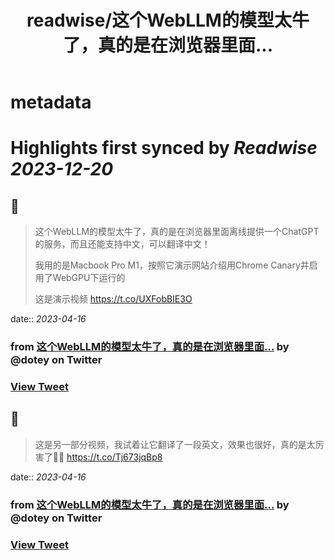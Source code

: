 :PROPERTIES:
:title: readwise/这个WebLLM的模型太牛了，真的是在浏览器里面...
:END:


* metadata
:PROPERTIES:
:author: [[dotey on Twitter]]
:full-title: "这个WebLLM的模型太牛了，真的是在浏览器里面..."
:category: [[tweets]]
:url: https://twitter.com/dotey/status/1647140085433810944
:image-url: https://pbs.twimg.com/profile_images/561086911561736192/6_g58vEs.jpeg
:END:

* Highlights first synced by [[Readwise]] [[2023-12-20]]
** 📌
#+BEGIN_QUOTE
这个WebLLM的模型太牛了，真的是在浏览器里面离线提供一个ChatGPT的服务，而且还能支持中文，可以翻译中文！

我用的是Macbook Pro M1，按照它演示网站介绍用Chrome Canary并启用了WebGPU下运行的

这是演示视频 https://t.co/UXFobBIE3O 
#+END_QUOTE
    date:: [[2023-04-16]]
*** from _这个WebLLM的模型太牛了，真的是在浏览器里面..._ by @dotey on Twitter
*** [[https://twitter.com/dotey/status/1647140085433810944][View Tweet]]
** 📌
#+BEGIN_QUOTE
这是另一部分视频，我试着让它翻译了一段英文，效果也很好，真的是太厉害了👍🏻 https://t.co/Tj673jqBp8 
#+END_QUOTE
    date:: [[2023-04-16]]
*** from _这个WebLLM的模型太牛了，真的是在浏览器里面..._ by @dotey on Twitter
*** [[https://twitter.com/dotey/status/1647140303063719936][View Tweet]]